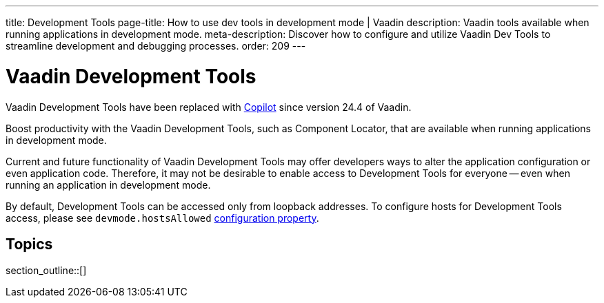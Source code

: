 ---
title: Development Tools
page-title: How to use dev tools in development mode | Vaadin
description: Vaadin tools available when running applications in development mode.
meta-description: Discover how to configure and utilize Vaadin Dev Tools to streamline development and debugging processes.
order: 209
---


= [deprecated:com.vaadin:vaadin@V24.4]#Vaadin Development Tools#

// tag::deprecation-notice[]
ifdef::admonition[]
[WARNING]
====
endif::admonition[]
Vaadin Development Tools have been replaced with <<{articles}/tools/copilot#,Copilot>> since version 24.4 of Vaadin.
ifdef::admonition[]
====
endif::admonition[]
// end::deprecation-notice[]

Boost productivity with the Vaadin Development Tools, such as Component Locator, that are available when running applications in development mode.

Current and future functionality of Vaadin Development Tools may offer developers ways to alter the application configuration or even application code. Therefore, it may not be desirable to enable access to Development Tools for everyone -- even when running an application in development mode.

By default, Development Tools can be accessed only from loopback addresses. To configure hosts for Development Tools access, please see `devmode.hostsAllowed` <</flow/configuration/properties/#properties,configuration property>>.


== Topics

section_outline::[]
